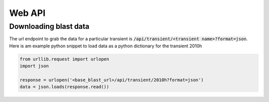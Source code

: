 Web API
=======



Downloading blast data
----------------------

The url endpoint to grab the data for a particular transient is
:code:`/api/transient/<transient name>?format=json`.
Here is am example python snippet to load data as a python dictionary for the transient
2010h

.. code:: python

    from urllib.request import urlopen
    import json

    response = urlopen('<base_blast_url>/api/transient/2010h?format=json')
    data = json.loads(response.read())





